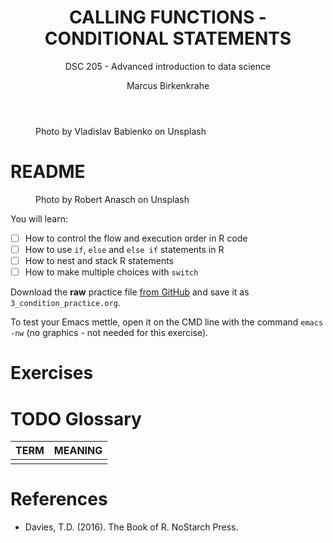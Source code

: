 #+TITLE: CALLING FUNCTIONS - CONDITIONAL STATEMENTS
#+AUTHOR: Marcus Birkenkrahe
#+SUBTITLE: DSC 205 - Advanced introduction to data science
#+STARTUP: overview hideblocks indent inlineimages
#+OPTIONS: toc:nil num:nil ^:nil
#+PROPERTY: header-args:R :session *R* :results output :exports both :noweb yes
#+attr_html: :width 400px
#+caption: Photo by Vladislav Babienko on Unsplash
[[../img/3_fork.jpg]]

* README
#+attr_html: :width 400px
#+caption: Photo by Robert Anasch on Unsplash
[[../img/3_doors.jpg]]

You will learn:

- [ ] How to control the flow and execution order in R code
- [ ] How to use ~if~, ~else~ and ~else if~ statements in R
- [ ] How to nest and stack R statements
- [ ] How to make multiple choices with ~switch~

Download the *raw* practice file [[https://github.com/birkenkrahe/ds2/tree/main/org][from GitHub]] and save it as
~3_condition_practice.org~.

To test your Emacs mettle, open it on the CMD line with the command
~emacs -nw~ (no graphics - not needed for this exercise).

* Exercises
* TODO Glossary

| TERM | MEANING |
|------+---------|
|      |         |

* References

- Davies, T.D. (2016). The Book of R. NoStarch Press.

